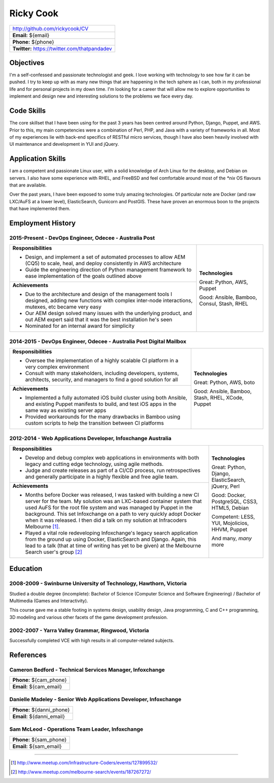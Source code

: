 .. role:: great
.. role:: good
.. role:: competent

==========
Ricky Cook
==========

+-----------------------------------------------------------------------------+
| http://github.com/rickycook/CV                                              |
+-----------------------------------------------------------------------------+
| **Email:** ${email}                                                         |
+-----------------------------------------------------------------------------+
| **Phone:** ${phone}                                                         |
+-----------------------------------------------------------------------------+
| **Twitter:** https://twitter.com/thatpandadev                               |
+-----------------------------------------------------------------------------+

Objectives
----------
I'm a self-confessed and passionate technologist and geek. I love working with
technology to see how far it can be pushed. I try to keep up with as many new
things that are happening in the tech sphere as I can, both in my professional
life and for personal projects in my down time. I'm looking for a career that
will allow me to explore opportunities to implement and design new and
interesting solutions to the problems we face every day.

Code Skills
-----------
The core skillset that I have been using for the past 3 years has been centred
around Python, Django, Puppet, and AWS. Prior to this, my main competencies
were a combination of Perl, PHP, and Java with a variety of frameworks in
all. Most of my experiences lie with back-end specifics of RESTful micro
services, though I have also been heavily involved with UI maintenance and
development in YUI and jQuery.

Application Skills
------------------
I am a competent and passionate Linux user, with a solid knowledge of Arch
Linux for the desktop, and Debian on servers. I also have some experience with
RHEL, and FreeBSD and feel comfortable around most of the `*nix` OS flavours
that are available.

Over the past years, I have been exposed to some truly amazing technologies. Of
particular note are Docker (and raw LXC/AuFS at a lower level), ElasticSearch,
Gunicorn and PostGIS. These have proven an enormous boon to the projects that
have implemented them.

Employment History
------------------
**2015-Present** - DevOps Engineer, Odecee - Australia Post
~~~~~~~~~~~~~~~~~~~~~~~~~~~~~~~~~~~~~~~~~~~~~~~~~~~~~~~~~~~
+----------------------------------------------------+------------------------+
| **Responsibilities**                               | **Technologies**       |
|                                                    |                        |
| - Design, and implement a set of automated         | :great:`Great`:        |
|   processes to allow AEM (CQ5) to scale, heal, and | Python, AWS, Puppet    |
|   deploy consistently in AWS architecture          |                        |
| - Guide the engineering direction of Python        | :good:`Good`:          |
|   management framework to ease implementation of   | Ansible, Bamboo,       |
|   the goals outlined above                         | Consul, Stash, RHEL    |
+----------------------------------------------------+                        |
| **Achievements**                                   |                        |
|                                                    |                        |
| - Due to the architecture and design of the        |                        |
|   management tools I designed, adding new          |                        |
|   functions with complex inter-node interactions,  |                        |
|   mutexes, etc became very easy                    |                        |
| - Our AEM design solved many issues with the       |                        |
|   underlying product, and out AEM expert said that |                        |
|   it was the best installation he's seen           |                        |
| - Nominated for an internal award for simplicity   |                        |
+----------------------------------------------------+------------------------+

**2014-2015** - DevOps Engineer, Odecee - Australia Post Digital Mailbox
~~~~~~~~~~~~~~~~~~~~~~~~~~~~~~~~~~~~~~~~~~~~~~~~~~~~~~~~~~~~~~~~~~~~~~~~
+----------------------------------------------------+------------------------+
| **Responsibilities**                               | **Technologies**       |
|                                                    |                        |
| - Oversee the implementation of a highly scalable  | :great:`Great`:        |
|   CI platform in a very complex environment        | Python, AWS, boto      |
| - Consult with many stakeholders, including        |                        |
|   developers, systems, architects, security, and   | :good:`Good`:          |
|   managers to find a good solution for all         | Ansible, Bamboo,       |
+----------------------------------------------------+ Stash, RHEL, XCode,    |
| **Achievements**                                   | Puppet                 |
|                                                    |                        |
| - Implemented a fully automated iOS build cluster  |                        |
|   using both Ansible, and existing Puppet          |                        |
|   manifests to build, and test iOS apps in the     |                        |
|   same way as existing server apps                 |                        |
| - Provided workarounds for the many drawbacks in   |                        |
|   Bamboo using custom scripts to help the          |                        |
|   transition between CI platforms                  |                        |
+----------------------------------------------------+------------------------+

**2012-2014** - Web Applications Developer, Infoxchange Australia
~~~~~~~~~~~~~~~~~~~~~~~~~~~~~~~~~~~~~~~~~~~~~~~~~~~~~~~~~~~~~~~~~
+----------------------------------------------------+------------------------+
| **Responsibilities**                               | **Technologies**       |
|                                                    |                        |
| - Develop and debug complex web applications in    | :great:`Great`:        |
|   environments with both legacy and cutting edge   | Python, Django,        |
|   technology, using agile methods.                 | ElasticSearch, jQuery, |
| - Judge and create releases as part of a CI/CD     | Perl                   |
|   process, run retrospectives and generally        |                        |
|   participate in a highly flexible and free agile  | :good:`Good`:          |
|   team.                                            | Docker, PostgreSQL,    |
+----------------------------------------------------+ CSS3, HTML5, Debian    |
| **Achievements**                                   |                        |
|                                                    | :competent:`Competent`:|
| - Months before Docker was released, I was tasked  | LESS, YUI, Mojolicios, |
|   with building a new CI server for the team. My   | HHVM, Puppet           |
|   solution was an LXC-based container system that  |                        |
|   used AuFS for the root file system and was       | And many, *many* more  |
|   managed by Puppet in the background. This set    |                        |
|   Infoxchange on a path to very quickly adopt      |                        |
|   Docker when it was released. I then did a talk   |                        |
|   on my solution at Infracoders Melbourne [1]_.    |                        |
| - Played a vital role redeveloping Infoxchange's   |                        |
|   legacy search application from the ground up     |                        |
|   using Docker, ElasticSearch and Django. Again,   |                        |
|   this lead to a talk (that at time of writing     |                        |
|   has yet to be given) at the Melbourne Search     |                        |
|   user's group [2]_                                |                        |
+----------------------------------------------------+------------------------+

Education
---------
**2008-2009** - Swinburne University of Technology, Hawthorn, Victoria
~~~~~~~~~~~~~~~~~~~~~~~~~~~~~~~~~~~~~~~~~~~~~~~~~~~~~~~~~~~~~~~~~~~~~~
Studied a double degree (incomplete): Bachelor of Science (Computer Science and
Software Engineering) / Bachelor of Multimedia (Games and Interactivity).

This course gave me a stable footing in systems design, usability design, Java
programming, C and C++ programming, 3D modeling and various other facets of the
game development profession.

**2002-2007** - Yarra Valley Grammar, Ringwood, Victoria
~~~~~~~~~~~~~~~~~~~~~~~~~~~~~~~~~~~~~~~~~~~~~~~~~~~~~~~~
Successfully completed VCE with high results in all computer-related subjects.

References
----------

**Cameron Bedford** - Technical Services Manager, Infoxchange
~~~~~~~~~~~~~~~~~~~~~~~~~~~~~~~~~~~~~~~~~~~~~~~~~~~~~~~~~~~~~
+-----------------------------------------------------------------------------+
| **Phone:** ${cam_phone}                                                     |
+-----------------------------------------------------------------------------+
| **Email:** ${cam_email}                                                     |
+-----------------------------------------------------------------------------+

**Danielle Madeley** - Senior Web Applications Developer, Infoxchange
~~~~~~~~~~~~~~~~~~~~~~~~~~~~~~~~~~~~~~~~~~~~~~~~~~~~~~~~~~~~~~~~~~~~~
+-----------------------------------------------------------------------------+
| **Phone:** ${danni_phone}                                                   |
+-----------------------------------------------------------------------------+
| **Email:** ${danni_email}                                                   |
+-----------------------------------------------------------------------------+

**Sam McLeod** - Operations Team Leader, Infoxchange
~~~~~~~~~~~~~~~~~~~~~~~~~~~~~~~~~~~~~~~~~~~~~~~~~~~~
+-----------------------------------------------------------------------------+
| **Phone:** ${sam_phone}                                                     |
+-----------------------------------------------------------------------------+
| **Email:** ${sam_email}                                                     |
+-----------------------------------------------------------------------------+

-------------------------------------------------------------------------------

.. [1] http://www.meetup.com/Infrastructure-Coders/events/127899532/
.. [2] http://www.meetup.com/melbourne-search/events/187267272/
